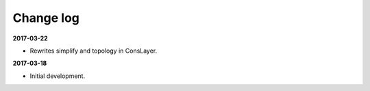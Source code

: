 Change log
==========

**2017-03-22**

* Rewrites simplify and topology in ConsLayer.

**2017-03-18**

* Initial development.
